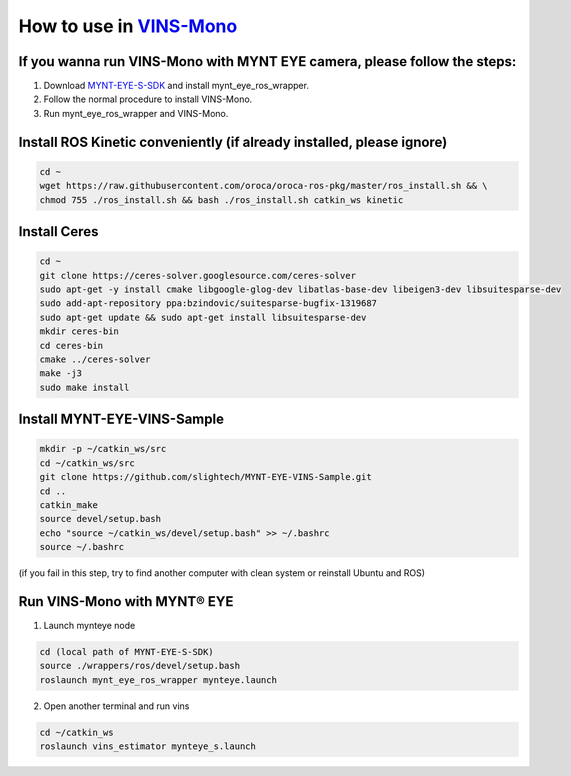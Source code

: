 .. _vins:

How to use in `VINS-Mono <https://github.com/HKUST-Aerial-Robotics/VINS-Mono>`_
================================================================================


If you wanna run VINS-Mono with MYNT EYE camera, please follow the steps:
--------------------------------------------------------------------------

1. Download `MYNT-EYE-S-SDK <https://github.com/slightech/MYNT-EYE-S-SDK.git>`_ and install mynt_eye_ros_wrapper.
2. Follow the normal procedure to install VINS-Mono.
3. Run mynt_eye_ros_wrapper and VINS-Mono.

Install ROS Kinetic conveniently (if already installed, please ignore)
----------------------------------------------------------------------

.. code-block:: bash

  cd ~
  wget https://raw.githubusercontent.com/oroca/oroca-ros-pkg/master/ros_install.sh && \
  chmod 755 ./ros_install.sh && bash ./ros_install.sh catkin_ws kinetic

Install Ceres
--------------

.. code-block:: bash

  cd ~
  git clone https://ceres-solver.googlesource.com/ceres-solver
  sudo apt-get -y install cmake libgoogle-glog-dev libatlas-base-dev libeigen3-dev libsuitesparse-dev
  sudo add-apt-repository ppa:bzindovic/suitesparse-bugfix-1319687
  sudo apt-get update && sudo apt-get install libsuitesparse-dev
  mkdir ceres-bin
  cd ceres-bin
  cmake ../ceres-solver
  make -j3
  sudo make install

Install MYNT-EYE-VINS-Sample
------------------------------

.. code-block:: bash

  mkdir -p ~/catkin_ws/src
  cd ~/catkin_ws/src
  git clone https://github.com/slightech/MYNT-EYE-VINS-Sample.git
  cd ..
  catkin_make
  source devel/setup.bash
  echo "source ~/catkin_ws/devel/setup.bash" >> ~/.bashrc
  source ~/.bashrc

(if you fail in this step, try to find another computer with clean system or reinstall Ubuntu and ROS)

Run VINS-Mono with MYNT® EYE
-----------------------------

1. Launch mynteye node

.. code-block:: bash

  cd (local path of MYNT-EYE-S-SDK)
  source ./wrappers/ros/devel/setup.bash
  roslaunch mynt_eye_ros_wrapper mynteye.launch

2. Open another terminal and run vins

.. code-block:: bash

  cd ~/catkin_ws
  roslaunch vins_estimator mynteye_s.launch
